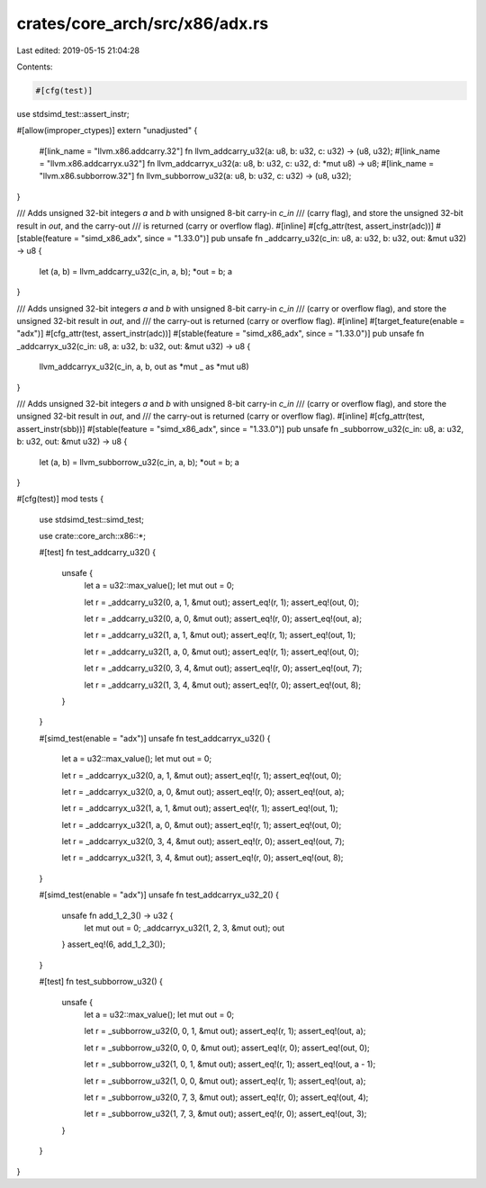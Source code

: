 crates/core_arch/src/x86/adx.rs
===============================

Last edited: 2019-05-15 21:04:28

Contents:

.. code-block:: rs

    #[cfg(test)]
use stdsimd_test::assert_instr;

#[allow(improper_ctypes)]
extern "unadjusted" {
    #[link_name = "llvm.x86.addcarry.32"]
    fn llvm_addcarry_u32(a: u8, b: u32, c: u32) -> (u8, u32);
    #[link_name = "llvm.x86.addcarryx.u32"]
    fn llvm_addcarryx_u32(a: u8, b: u32, c: u32, d: *mut u8) -> u8;
    #[link_name = "llvm.x86.subborrow.32"]
    fn llvm_subborrow_u32(a: u8, b: u32, c: u32) -> (u8, u32);
}

/// Adds unsigned 32-bit integers `a` and `b` with unsigned 8-bit carry-in `c_in`
/// (carry flag), and store the unsigned 32-bit result in `out`, and the carry-out
/// is returned (carry or overflow flag).
#[inline]
#[cfg_attr(test, assert_instr(adc))]
#[stable(feature = "simd_x86_adx", since = "1.33.0")]
pub unsafe fn _addcarry_u32(c_in: u8, a: u32, b: u32, out: &mut u32) -> u8 {
    let (a, b) = llvm_addcarry_u32(c_in, a, b);
    *out = b;
    a
}

/// Adds unsigned 32-bit integers `a` and `b` with unsigned 8-bit carry-in `c_in`
/// (carry or overflow flag), and store the unsigned 32-bit result in `out`, and
/// the carry-out is returned (carry or overflow flag).
#[inline]
#[target_feature(enable = "adx")]
#[cfg_attr(test, assert_instr(adc))]
#[stable(feature = "simd_x86_adx", since = "1.33.0")]
pub unsafe fn _addcarryx_u32(c_in: u8, a: u32, b: u32, out: &mut u32) -> u8 {
    llvm_addcarryx_u32(c_in, a, b, out as *mut _ as *mut u8)
}

/// Adds unsigned 32-bit integers `a` and `b` with unsigned 8-bit carry-in `c_in`
/// (carry or overflow flag), and store the unsigned 32-bit result in `out`, and
/// the carry-out is returned (carry or overflow flag).
#[inline]
#[cfg_attr(test, assert_instr(sbb))]
#[stable(feature = "simd_x86_adx", since = "1.33.0")]
pub unsafe fn _subborrow_u32(c_in: u8, a: u32, b: u32, out: &mut u32) -> u8 {
    let (a, b) = llvm_subborrow_u32(c_in, a, b);
    *out = b;
    a
}

#[cfg(test)]
mod tests {
    use stdsimd_test::simd_test;

    use crate::core_arch::x86::*;

    #[test]
    fn test_addcarry_u32() {
        unsafe {
            let a = u32::max_value();
            let mut out = 0;

            let r = _addcarry_u32(0, a, 1, &mut out);
            assert_eq!(r, 1);
            assert_eq!(out, 0);

            let r = _addcarry_u32(0, a, 0, &mut out);
            assert_eq!(r, 0);
            assert_eq!(out, a);

            let r = _addcarry_u32(1, a, 1, &mut out);
            assert_eq!(r, 1);
            assert_eq!(out, 1);

            let r = _addcarry_u32(1, a, 0, &mut out);
            assert_eq!(r, 1);
            assert_eq!(out, 0);

            let r = _addcarry_u32(0, 3, 4, &mut out);
            assert_eq!(r, 0);
            assert_eq!(out, 7);

            let r = _addcarry_u32(1, 3, 4, &mut out);
            assert_eq!(r, 0);
            assert_eq!(out, 8);
        }
    }

    #[simd_test(enable = "adx")]
    unsafe fn test_addcarryx_u32() {
        let a = u32::max_value();
        let mut out = 0;

        let r = _addcarryx_u32(0, a, 1, &mut out);
        assert_eq!(r, 1);
        assert_eq!(out, 0);

        let r = _addcarryx_u32(0, a, 0, &mut out);
        assert_eq!(r, 0);
        assert_eq!(out, a);

        let r = _addcarryx_u32(1, a, 1, &mut out);
        assert_eq!(r, 1);
        assert_eq!(out, 1);

        let r = _addcarryx_u32(1, a, 0, &mut out);
        assert_eq!(r, 1);
        assert_eq!(out, 0);

        let r = _addcarryx_u32(0, 3, 4, &mut out);
        assert_eq!(r, 0);
        assert_eq!(out, 7);

        let r = _addcarryx_u32(1, 3, 4, &mut out);
        assert_eq!(r, 0);
        assert_eq!(out, 8);
    }

    #[simd_test(enable = "adx")]
    unsafe fn test_addcarryx_u32_2() {
        unsafe fn add_1_2_3() -> u32 {
            let mut out = 0;
            _addcarryx_u32(1, 2, 3, &mut out);
            out
        }
        assert_eq!(6, add_1_2_3());
    }

    #[test]
    fn test_subborrow_u32() {
        unsafe {
            let a = u32::max_value();
            let mut out = 0;

            let r = _subborrow_u32(0, 0, 1, &mut out);
            assert_eq!(r, 1);
            assert_eq!(out, a);

            let r = _subborrow_u32(0, 0, 0, &mut out);
            assert_eq!(r, 0);
            assert_eq!(out, 0);

            let r = _subborrow_u32(1, 0, 1, &mut out);
            assert_eq!(r, 1);
            assert_eq!(out, a - 1);

            let r = _subborrow_u32(1, 0, 0, &mut out);
            assert_eq!(r, 1);
            assert_eq!(out, a);

            let r = _subborrow_u32(0, 7, 3, &mut out);
            assert_eq!(r, 0);
            assert_eq!(out, 4);

            let r = _subborrow_u32(1, 7, 3, &mut out);
            assert_eq!(r, 0);
            assert_eq!(out, 3);
        }
    }
}


